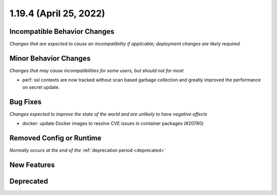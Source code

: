 1.19.4 (April 25, 2022)
=======================

Incompatible Behavior Changes
-----------------------------
*Changes that are expected to cause an incompatibility if applicable; deployment changes are likely required*

Minor Behavior Changes
----------------------
*Changes that may cause incompatibilities for some users, but should not for most*

* perf: ssl contexts are now tracked without scan based garbage collection and greatly improved the performance on secret update.

Bug Fixes
---------
*Changes expected to improve the state of the world and are unlikely to have negative effects*

* docker: update Docker images to resolve CVE issues in container packages (#20760)

Removed Config or Runtime
-------------------------
*Normally occurs at the end of the* :ref:`deprecation period <deprecated>`

New Features
------------

Deprecated
----------
